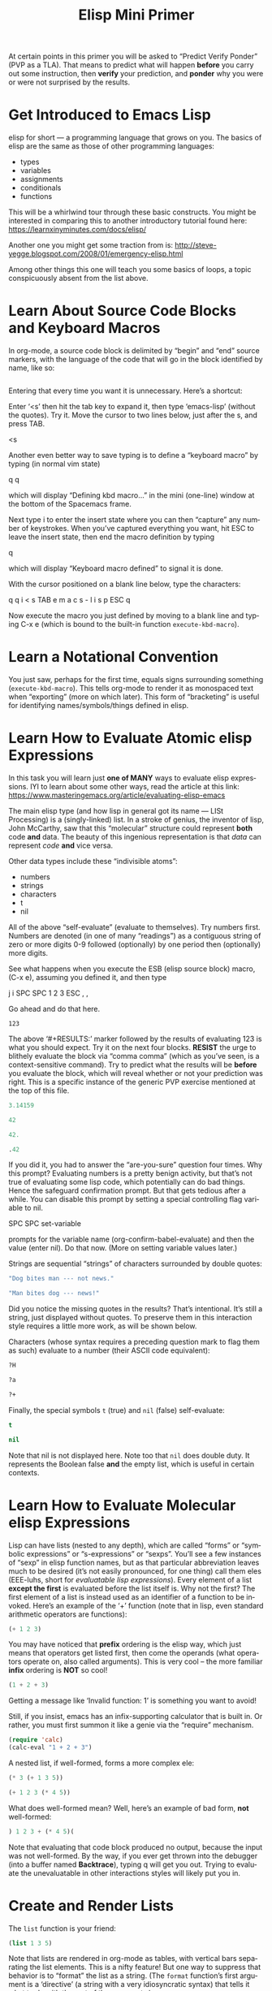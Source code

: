 #+TITLE: Elisp Mini Primer 
#+LANGUAGE: en
#+OPTIONS: H:4 num:nil toc:nil \n:nil @:t ::t |:t ^:t *:t TeX:t LaTeX:t
#+STARTUP: showeverything entitiespretty

  At certain points in this primer you will be asked to \ldquo{}Predict Verify Ponder\rdquo
  (PVP as a TLA). That means to predict what will happen *before* you carry out
  some instruction, then *verify* your prediction, and *ponder* why you were or
  were not surprised by the results.

* Get Introduced to Emacs Lisp

  elisp for short --- a programming language that grows on you. The basics of
  elisp are the same as those of other programming languages:

  - types
  - variables
  - assignments
  - conditionals
  - functions

  This will be a whirlwind tour through these basic constructs. You might be
  interested in comparing this to another introductory tutorial found here:
  [[https://learnxinyminutes.com/docs/elisp/]]

  Another one you might get some traction from is:
  http://steve-yegge.blogspot.com/2008/01/emergency-elisp.html

  Among other things this one will teach you some basics of loops, a topic
  conspicuously absent from the list above.

* Learn About Source Code Blocks and Keyboard Macros

  In org-mode, a source code block is delimited by \ldquo{}begin\rdquo and \ldquo{}end\rdquo source
  markers, with the language of the code that will go in the block identified by
  name, like so:

#+BEGIN_SRC emacs-lisp

#+END_SRC

  Entering that every time you want it is unnecessary. Here\rsquo{}s a shortcut:

  Enter \lsquo{}<s\rsquo{} then hit the tab key to expand it, then type \lsquo{}emacs-lisp\rsquo{} (without
  the quotes). Try it. Move the cursor to two lines below, just after the s, and
  press TAB.

<s

  Another even better way to save typing is to define a \ldquo{}keyboard macro\rdquo by
  typing (in normal vim state)

  q q

  which will display \ldquo{}Defining kbd macro...\rdquo in the mini (one-line) window at
  the bottom of the Spacemacs frame.

  Next type i to enter the insert state where you can then \ldquo{}capture\rdquo any number
  of keystrokes. When you\rsquo{}ve captured everything you want, hit ESC to leave the
  insert state, then end the macro definition by typing

  q

  which will display \ldquo{}Keyboard macro defined\rdquo to signal it is done.

  With the cursor positioned on a blank line below, type the characters:

  q q i < s TAB e m a c s - l i s p ESC q

  Now execute the macro you just defined by moving to a blank line and typing
  C-x e (which is bound to the built-in function =execute-kbd-macro=).

* Learn a Notational Convention

  You just saw, perhaps for the first time, equals signs surrounding something
  (=execute-kbd-macro=). This tells org-mode to render it as monospaced text
  when \ldquo{}exporting\rdquo (more on which later). This form of \ldquo{}bracketing\rdquo is useful
  for identifying names/symbols/things defined in elisp.

* Learn How to Evaluate Atomic elisp Expressions

  In this task you will learn just *one of MANY* ways to evaluate elisp
  expressions. IYI to learn about some other ways, read the article at this
  link: [[https://www.masteringemacs.org/article/evaluating-elisp-emacs]]

  The main elisp type (and how lisp in general got its name --- LISt Processing)
  is a (singly-linked) list. In a stroke of genius, the inventor of lisp, John
  McCarthy, saw that this \ldquo{}molecular\rdquo structure could represent *both* code
  *and* data. The beauty of this ingenious representation is that /data/ can
  represent /code/ *and* vice versa.

  Other data types include these \ldquo{}indivisible atoms\rdquo:

  - numbers
  - strings
  - characters
  - t
  - nil

  All of the above \ldquo{}self-evaluate\rdquo (evaluate to themselves). Try numbers first.
  Numbers are denoted (in one of many \ldquo{}readings\rdquo) as a contiguous string of zero
  or more digits 0-9 followed (optionally) by one period then (optionally) more
  digits.

  See what happens when you execute the ESB (elisp source block) macro, (C-x e),
  assuming you defined it, and then type

  j i SPC SPC 1 2 3 ESC , ,

  Go ahead and do that here.

#+RESULTS:
: 123

  The above \lsquo{}#+RESULTS:\rsquo{} marker followed by the results of evaluating 123 is
  what you should expect. Try it on the next four blocks. *RESIST* the urge to
  blithely evaluate the block via \ldquo{}comma comma\rdquo (which as you\rsquo{}ve seen, is a
  context-sensitive command). Try to predict what the results will be *before*
  you evaluate the block, which will reveal whether or not your prediction was
  right. This is a specific instance of the generic PVP exercise mentioned at
  the top of this file.

#+BEGIN_SRC emacs-lisp
 3.14159
#+END_SRC

#+BEGIN_SRC emacs-lisp
  42
#+END_SRC

#+BEGIN_SRC emacs-lisp
  42.
#+END_SRC

#+BEGIN_SRC emacs-lisp
  .42
#+END_SRC

  If you did it, you had to answer the \ldquo{}are-you-sure\rdquo question four times. Why
  this prompt? Evaluating numbers is a pretty benign activity, but that\rsquo{}s not
  true of evaluating some lisp code, which potentially can do bad things. Hence
  the safeguard confirmation prompt. But that gets tedious after a while. You
  can disable this prompt by setting a special controlling flag variable to nil.

  SPC SPC set-variable

  prompts for the variable name (org-confirm-babel-evaluate) and then the value
  (enter nil). Do that now. (More on setting variable values later.)

  Strings are sequential \ldquo{}strings\rdquo of characters surrounded by double quotes:

#+BEGIN_SRC emacs-lisp
  "Dog bites man --- not news."
#+END_SRC

#+BEGIN_SRC emacs-lisp
  "Man bites dog --- news!"
#+END_SRC

  Did you notice the missing quotes in the results? That\rsquo{}s intentional. It\rsquo{}s
  still a string, just displayed without quotes. To preserve them in this
  interaction style requires a little more work, as will be shown below.

  Characters (whose syntax requires a preceding question mark to flag them as
  such) evaluate to a number (their ASCII code equivalent):

#+BEGIN_SRC emacs-lisp
  ?H
#+END_SRC

#+BEGIN_SRC emacs-lisp
  ?a
#+END_SRC

#+BEGIN_SRC emacs-lisp
  ?+
#+END_SRC

  Finally, the special symbols =t= (true) and =nil= (false) self-evaluate:

#+BEGIN_SRC emacs-lisp
  t
#+END_SRC

#+BEGIN_SRC emacs-lisp
  nil
#+END_SRC

  Note that nil is not displayed here. Note too that =nil= does double duty. It
  represents the Boolean false *and* the empty list, which is useful in certain
  contexts.

* Learn How to Evaluate Molecular elisp Expressions

  Lisp can have lists (nested to any depth), which are called \ldquo{}forms\rdquo or
  \ldquo{}symbolic expressions\rdquo or \ldquo{}s-expressions\rdquo or \ldquo{}sexps\rdquo. You\rsquo{}ll see a few
  instances of \ldquo{}sexp\rdquo in elisp function names, but as that particular
  abbreviation leaves much to be desired (it\rsquo{}s not easily pronounced, for one
  thing) call them eles (EEE-luhs, short for /evaluatable lisp expressions/).
  Every element of a list *except the first* is evaluated before the list itself
  is. Why not the first? The first element of a list is instead used as an
  identifier of a function to be invoked. Here\rsquo{}s an example of the \lsquo{}+\rsquo{} function
  (note that in lisp, even standard arithmetic operators are functions):

#+BEGIN_SRC emacs-lisp
  (+ 1 2 3)
#+END_SRC

  You may have noticed that *prefix* ordering is the elisp way, which just means
  that operators get listed first, then come the operands (what operators
  operate on, also called arguments). This is very cool -- the more familiar
  *infix* ordering is *NOT* so cool!

#+BEGIN_SRC emacs-lisp
  (1 + 2 + 3)
#+END_SRC

  Getting a message like \lsquo{}Invalid function: 1\rsquo{} is something you want to avoid!

  Still, if you insist, emacs has an infix-supporting calculator that is built
  in. Or rather, you must first summon it like a genie via the \ldquo{}require\rdquo
  mechanism.

#+BEGIN_SRC emacs-lisp
  (require 'calc)
  (calc-eval "1 + 2 + 3")
#+END_SRC

  A nested list, if well-formed, forms a more complex ele:

#+BEGIN_SRC emacs-lisp
  (* 3 (+ 1 3 5))
#+END_SRC

#+BEGIN_SRC emacs-lisp
  (+ 1 2 3 (* 4 5))
#+END_SRC

  What does well-formed mean? Well, here\rsquo{}s an example of bad form, *not* well-formed:

#+BEGIN_SRC emacs-lisp
  ) 1 2 3 + (* 4 5)(
#+END_SRC

  Note that evaluating that code block produced no output, because the input was
  not well-formed. By the way, if you ever get thrown into the debugger (into a
  buffer named *Backtrace*), typing q will get you out. Trying to evaluate the
  unevaluatable in other interactions styles will likely put you in.

* Create and Render Lists

  The =list= function is your friend:

#+BEGIN_SRC emacs-lisp
  (list 1 3 5)
#+END_SRC

  Note that lists are rendered in org-mode as tables, with vertical bars
  separating the list elements. This is a nifty feature! But one way to suppress
  that behavior is to \ldquo{}format\rdquo the list as a string. (The =format= function\rsquo{}s
  first argument is a \lsquo{}directive\rsquo{} (a string with a very idiosyncratic syntax)
  that tells it what to do with the rest of the arguments.)

#+BEGIN_SRC emacs-lisp
  (format "%s" (list 1 2 3))
#+END_SRC

  \ldquo{}Quote\rdquo a list to suppress evaluation of its first element.

#+BEGIN_SRC emacs-lisp
  (format "%s" '(1 2 3))
#+END_SRC

  Alternatively,

#+BEGIN_SRC emacs-lisp
  (format "%s" (quote (1 2 3)))
#+END_SRC

  Use =format= with a capital S directive to keep the quotes when inserting the
  results of evaluating strings:

#+BEGIN_SRC emacs-lisp
  (format "%S" "abc")
#+END_SRC

* Compare Vectors and Lists

  Related to lists are vectors, which unlike lists, self-evaluate (like most
  atoms):

#+BEGIN_SRC emacs-lisp
  [A B C]
#+END_SRC

  Try this:

#+BEGIN_SRC emacs-lisp
  (elt [A B C] 0)
#+END_SRC

  And this:

#+BEGIN_SRC emacs-lisp
  (elt [A B C] 2)
#+END_SRC

  And this:

#+BEGIN_SRC emacs-lisp
  (elt [A B C] 3)
#+END_SRC

  Oops! The function =elt=, by the way, is short for /element/.

  The string "abc" is composed of three characters, ?a, ?b, and ?c.

#+BEGIN_SRC emacs-lisp
  ?a
#+END_SRC

#+BEGIN_SRC emacs-lisp
  ?A
#+END_SRC

  The =elt= function works on strings as well as vectors, and the =vector=
  function creates, what? 

#+BEGIN_SRC emacs-lisp
  (vector (elt "ABC" 0) (elt "abc" 1) (elt "XyZ" 2))
#+END_SRC

* Learn How to Append Lists and Vectors

#+BEGIN_SRC emacs-lisp
  (append '(a b c) '(0 1 2))
#+END_SRC

#+BEGIN_SRC emacs-lisp
  (append '(0 1 2) '("red" "green" "blue"))
#+END_SRC

#+BEGIN_SRC emacs-lisp
  (append '(a b c) '("red" "green" "blue"))
#+END_SRC

#+BEGIN_SRC emacs-lisp
  (append [a vector of symbols] '(0 1 2))
#+END_SRC

#+BEGIN_SRC emacs-lisp
  (append [a b c] nil)
#+END_SRC

  Apparently, this last one serves to convert a vector into a list!

* Learn About if

  In other languages it\rsquo{}s traditional to call Boolean types true and false,
  where =true= and =false= are two of the language\rsquo{}s reserved keywords. This can
  be emulated in elisp, which will introduce one of many \ldquo{}conditional\rdquo
  constructs:

#+BEGIN_SRC emacs-lisp
  (if t 'true 'false)
#+END_SRC

#+BEGIN_SRC emacs-lisp
  (if nil 'true 'false)
#+END_SRC

#+BEGIN_SRC emacs-lisp
  (if (< 1 3)
      "if-preceding-ele-is-true-evaluate-this-ele"
    "else-this-ele")
#+END_SRC

#+BEGIN_SRC emacs-lisp
  (if (< 5 3)
      "if-preceding-ele-is-true-evaluate-this-ele"
    "else-this-ele")
#+END_SRC

  You\rsquo{}ll see more of this later. This is a \ldquo{}special form\rdquo, not a normal
  function, because only two of its three arguments are evaluated.

* Learn About Variables and Assignment

  Now, as defined in the built-in elisp documentation, a \ldquo{}variable\rdquo is a name
  used in a program to stand for a value.

  How are variables defined in lisp? Here\rsquo{}s one way:

#+BEGIN_SRC emacs-lisp
  (defvar abc 123)
#+END_SRC

  The value of that ele is as you might not expect the symbol being defvar\rsquo{}ed
  rather than the value it\rsquo{}s initialized with.

  A variable can be said to be embodied in a =symbol=. However, lisp symbols are
  actually structures that can do much, much more than just name variables and
  store values.

  Symbols are not the same as strings (although their *names* are strings), so
  note the difference.

#+BEGIN_SRC emacs-lisp
  "xyz"
#+END_SRC

#+BEGIN_SRC emacs-lisp
  xyz
#+END_SRC

  Symbol's value as variable is void: xyz

  Thus we see that symbols do *NOT* self-evaluate. But you can make it so they
  self-evaluate by prefixing them with a colon, essentially turning them into
  /keywords/, which are meant to stand for themselves and not hold some value.
  For example:

#+BEGIN_SRC emacs-lisp
  (format "The value of abc is %d" abc)
#+END_SRC

#+BEGIN_SRC emacs-lisp
  abc
#+END_SRC

#+BEGIN_SRC emacs-lisp
  (format "The value of :xyz is %s" :xyz)
#+END_SRC

#+BEGIN_SRC emacs-lisp
  :xyz
#+END_SRC

  That\rsquo{}s all well and good, but how do you \ldquo{}assign\rdquo a new value to variables?
  The =setq= *special form* stands for \ldquo{}set quoted\rdquo, and is a convenient
  alternative to using the =set= *function* to make assignments of values to
  variables:

#+BEGIN_SRC emacs-lisp
  (setq abc 789)
#+END_SRC

  which is equivalent to:

#+BEGIN_SRC emacs-lisp
  (set (quote abc) 789)
#+END_SRC

  which is equivalent to:

#+BEGIN_SRC emacs-lisp
  (set 'abc 789)
#+END_SRC

  In lisp, types are dynamic, not static like in many other programming
  languages. That means that variables do not have types, values do.

  The value type of the variable =abc= was initially a number, but it could just
  as well be changed by assignment later in its life to be a list of numbers:

#+BEGIN_SRC emacs-lisp
  (setq abc '(1 2 3 4 5 6 7 8 9))
#+END_SRC

  Note the value of the =setq= ele is the value being set, in this case, a list.
  The value is *NOT* the symbol being set (remember =defvar=?)

#+BEGIN_SRC emacs-lisp
  abc
#+END_SRC

  Since you assigned =abc= the list one through nine as its value, you can pass
  this list around as a unit by its neat symbol handle. It\rsquo{}s not really an
  atomic unit, but you can think of it as one.

  But how do you get to the elements of this non-atomic collection?

  It so happens that =elt= works on lists as well as vectors and strings!

#+BEGIN_SRC emacs-lisp
  (elt abc 0)
#+END_SRC

#+BEGIN_SRC emacs-lisp
  (elt abc 2)
#+END_SRC

  But the following accessor functions work *only* on lists:

#+BEGIN_SRC emacs-lisp
  (first abc)
#+END_SRC

#+BEGIN_SRC emacs-lisp
  (second abc)
#+END_SRC

#+BEGIN_SRC emacs-lisp
  (third abc)
#+END_SRC

  How far do you think this progression goes? PVP please!

  Using numbers instead of words is more convenient. To get the \ldquo{}nth\rdquo element of
  a list:

#+BEGIN_SRC emacs-lisp
  (nth 0 abc)
#+END_SRC

#+BEGIN_SRC emacs-lisp
  (nth 8 abc)
#+END_SRC

  Note the swapping of the order of the arguments from the =elt= way.

  It\rsquo{}s easy to get the first thing, how about the rest of the list (everything
  *but* the first thing)?

#+BEGIN_SRC emacs-lisp
  (rest abc)
#+END_SRC

#+BEGIN_SRC emacs-lisp
  (rest (rest abc))
#+END_SRC

#+BEGIN_SRC emacs-lisp
  (rest (rest (rest abc)))
#+END_SRC

* Learn About Functions

#+BEGIN_SRC emacs-lisp
  (defun my-function (number)
     (list number (* number number)))
#+END_SRC

#+BEGIN_SRC emacs-lisp
  (list (my-function 1) (my-function 2) (my-function 3))
#+END_SRC

#+BEGIN_SRC emacs-lisp
  (defun function-name (arguments-to-function)
     "Optional documentation string."
     (if arguments-to-function
         (list 'body 'forms (list 'to 'evaluate))))
#+END_SRC

  Can you predict the value \ldquo{}returned\rdquo by calling the above function with =t= as
  its (only) argument? 

#+BEGIN_SRC emacs-lisp
  (function-name t)
#+END_SRC

  How about with =nil=?

#+BEGIN_SRC emacs-lisp
  (function-name nil)
#+END_SRC

  Nada. Which means =nil= was the value.

  The built-in function called =rot13= is a fun one. See if you can predict the
  result of evaluating this ele:

#+BEGIN_SRC emacs-lisp
  (rot13 "zvpxrl@znfgrevatrznpf.bet")
#+END_SRC

  How about this?!

#+BEGIN_SRC emacs-lisp
  (rot13 (rot13 "zvpxrl@znfgrevatrznpf.bet"))
#+END_SRC

  As in most other languages, in elisp functions can call themselves recursively:

#+BEGIN_SRC emacs-lisp
  (defun frobulate (x)
     (if x (append (frobulate (rest x)) (list (first x)))))
#+END_SRC

  PVP --- and then propose a more descriptive name for this function:

#+BEGIN_SRC emacs-lisp
  (frobulate '(1 2 3 4 5 6 7))
#+END_SRC

* Read and Heed a Scripture

  Liken [[https://www.lds.org/scriptures/ot/isa/28?lang%3Deng#10][Isaiah 28:10]] to yourself, take a break and pause to absorb what you\rsquo{}ve
  learned!
